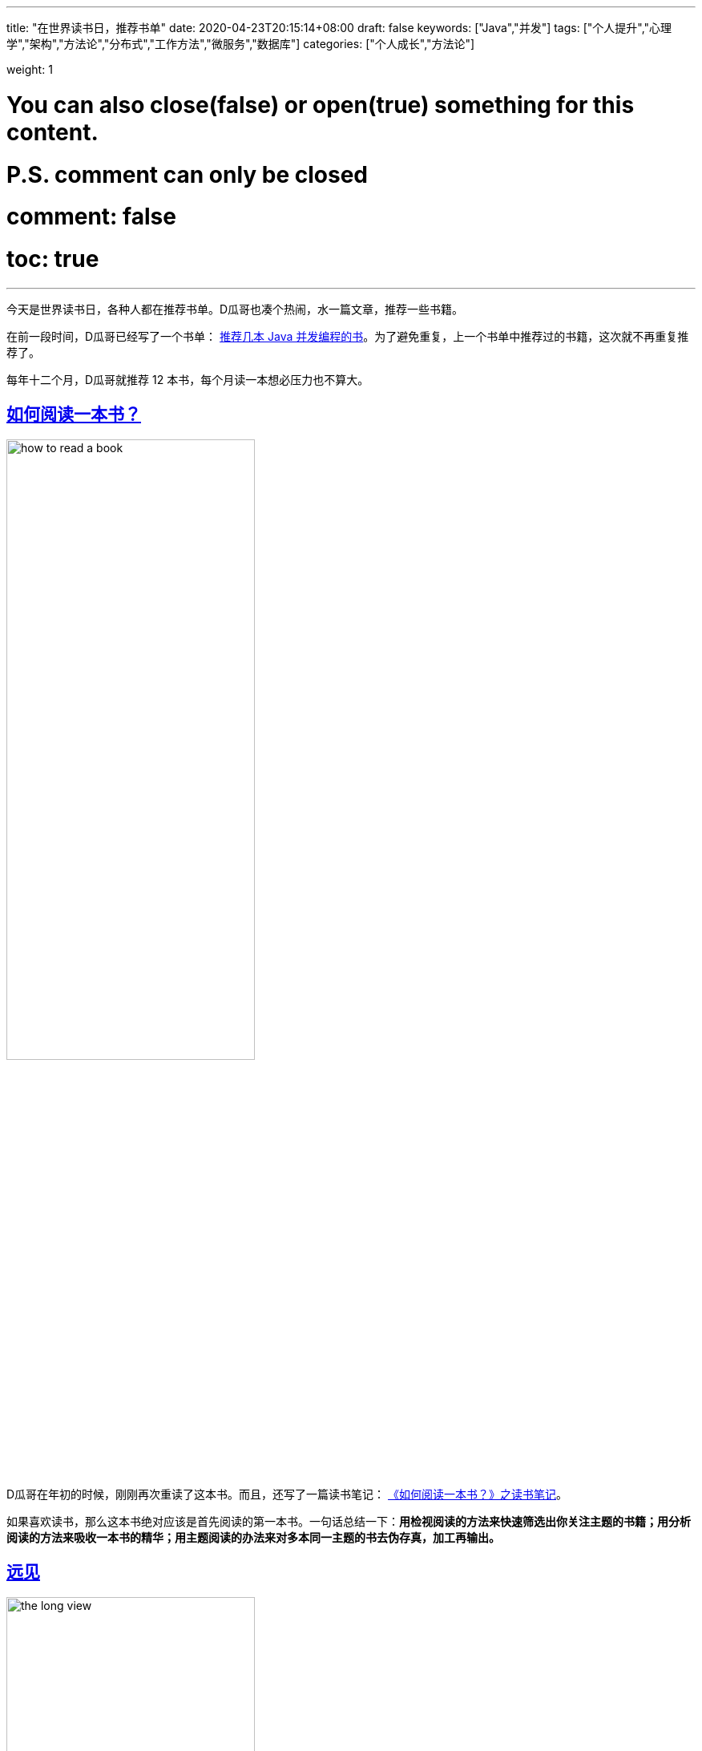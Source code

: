 ---
title: "在世界读书日，推荐书单"
date: 2020-04-23T20:15:14+08:00
draft: false
keywords: ["Java","并发"]
tags: ["个人提升","心理学","架构","方法论","分布式","工作方法","微服务","数据库"]
categories: ["个人成长","方法论"]

weight: 1

# You can also close(false) or open(true) something for this content.
# P.S. comment can only be closed
# comment: false
# toc: true

---

今天是世界读书日，各种人都在推荐书单。D瓜哥也凑个热闹，水一篇文章，推荐一些书籍。

在前一段时间，D瓜哥已经写了一个书单： https://www.diguage.com/post/java-concurrent-books/[推荐几本 Java 并发编程的书]。为了避免重复，上一个书单中推荐过的书籍，这次就不再重复推荐了。

每年十二个月，D瓜哥就推荐 12 本书，每个月读一本想必压力也不算大。


== https://book.douban.com/subject/1013208/[如何阅读一本书？^]

image::/images/books-on-book-day/how-to-read-a-book.jpg[align=center,width=60%]

D瓜哥在年初的时候，刚刚再次重读了这本书。而且，还写了一篇读书笔记： https://www.diguage.com/post/how-to-read-a-book/[《如何阅读一本书？》之读书笔记]。

如果喜欢读书，那么这本书绝对应该是首先阅读的第一本书。一句话总结一下：**用检视阅读的方法来快速筛选出你关注主题的书籍；用分析阅读的方法来吸收一本书的精华；用主题阅读的办法来对多本同一主题的书去伪存真，加工再输出。**


== https://book.douban.com/subject/27609489/[远见^]

image::/images/books-on-book-day/the-long-view.jpg[align=center,width=60%]

D瓜哥在去年年末写的年终总结 https://www.diguage.com/post/goodbye-2019-hello-2020/[“告别 2019，迎接 2020”] 中提到了这本书。考虑这本书的实用性和对自身发展的指导意义，所以决定再次推荐这本书。

在这本书中，作者将职业生涯分为：强势开局、聚焦长板和实现持续的影响力三个阶段。

在强势开局阶段，就像要开始一个汽车拉力赛，要努力加添燃料。

在聚焦长板阶段，要努力提高自己的核心竞争力，创造自己的制高点。

在实现持续的影响力阶段，则要优化长尾效应，让自己持续保持领先。

对于职业生涯有追求的小伙伴，尤其是在读大学生，一定要去尽早认真读一读这本书。


== https://book.douban.com/subject/10785583/[思考，快与慢^]

image::/images/books-on-book-day/thinking-fast-and-slow.jpg[align=center,width=60%]

这是一本有关心理学方面的书籍。作者丹尼尔•卡尼曼因其与阿莫斯•特沃斯基在决策制定上的研究而荣获了 2002 年度的诺贝尔经济学奖。所以，这本书质量上肯定是有保证的。

这本书主要是介绍认知心理学的。作者在书中，把人的认知分为系统一和系统二。系统一是那种不需要思考的，已经固化在我们基因中的反应，比如看见危险会跑路等；而系统二，则是需要深入思考才能有所收获的事情，比如在新税法下，计算个人应该缴纳的个人所得税。两个系统相辅相成，时刻影响着我们的生活，但我们却有些熟视无睹。


== https://book.douban.com/subject/26831789/[穷查理宝典^]

image::/images/books-on-book-day/poor-charlies-almanack.jpg[align=center,width=60%]

提起查理·芒格，也许有些人不知道是谁。（看这篇文章的读者估计都了解）但是，他的搭档估计是人尽皆知，那就是世界股神沃伦·巴菲特。

虽然这本书不是查理·芒格书写的，里面的精华部分，却都是查理的演讲稿。通过这些演讲，你可以看到一个睿智的老人，如何在循循善诱地向你传授他的思维方法。查理给我们介绍了他的思维模型：逆向思维，多元思维模型，打造自己的核心圈，避免嫉妒效应，内部积分卡（用我们古人的话说就是反求诸己）等等。


== https://book.douban.com/subject/2328458/[社会性动物^]

image::/images/books-on-book-day/the-social-animal.jpg[align=center,width=60%]

D瓜哥是去年开始读这本书的，非常抱歉目前还没有读完。

这本书是讲述社会心理学的，讲述在这个社会中，人与人之间是如何相互影响的。举一个典型的例子：你思考过吗，什么样的广告最能打动你吗？


== https://book.douban.com/subject/33385402/[事实^]

image::/images/books-on-book-day/factfulness.jpg[align=center,width=60%]

比尔·盖茨也推荐了这本书。我也是最近刚刚开始读这本书。还没有读完。就不做过多评价了。用一个问题，勾引一下你的兴趣：

问题：在全世界所有的低收入国家里面，有多少百分比的女孩能够上完小学？

选项：A. 20%  B. 40%  C. 60%

想知道答案，就快点去读这本书吧。


== https://book.douban.com/subject/26953606/[人类简史^]

image::/images/books-on-book-day/a-brief-history-of-humankind.jpg[align=center,width=60%]

坦白讲，这本书D瓜哥才读了一半。但是，作者最近发表的一篇文章： http://www.ruanyifeng.com/blog/2020/03/the-world-after-coronavirus.html[尤瓦尔·赫拉利《冠状病毒之后的世界》]，一个史学家站在历史发展的角度去看待疫情对世界发展的影响。由此可对赫拉利的思想窥得一斑。那么，如果感兴趣，他的成名大作《人类简史》就不得不读了。

最近因为疫情影响，在网上看到各种五毛的无脑言论，怼天怼地，仿佛中国要征服世界，征服宇宙一样，真是让人呵呵…

未来几十年时间里，中国未来寻求自身发展，还需要融入到整个世界经济中，在全世界产业链中，力争上游，占领高附加值的产业，比如芯片，5G，大飞机等等。怼这个，怼那个，只能让自己像二战时期的纳粹德国和日本，让自己四面树敌，最后被全世界群殴。


== https://book.douban.com/subject/33477229/[上帝掷骰子吗？^]

image::/images/books-on-book-day/did-god-roll-the-dice.jpg[align=center,width=60%]

这是D瓜哥看过的，最好看的科普书，没有之一。

你知道爱因斯坦因为发表相对论，革了物理学的命；但是你知道吗？爱因斯坦也因为自己的顽固守旧阻碍过量子物理的发展。你知道普朗克首次提出量子的概念；但是，你了解吗？普朗克却是非常坚决地反对量子物理的发展。你了解薛定谔的猫到底是怎么回事吗？这些料都可以在这本书中读到。

作者通过各种各样的故事展示了量子物理学从无到有，颠覆整个经典物理，然后又重塑整个现代物理的过程。整个故事可谓波澜壮阔，跌宕起伏。

另外，从这本书中，我希望大家能读出科学的味道。曾经跟一个朋友在讨论，到底什么是科学？我举两个例子来说明：

=== 关于光本质的三次论战

现在，上过高中物理的人都了解，光具有波粒二象性。说得更直白一些，光即是波，也是粒子。围绕光到底是波，还是粒子在历史上，曾经有过三次论战，参与论战的也不乏大家耳熟能详的物理大咖。

第一次的主角是牛顿牛爵爷，通过观察光的直线传播和反射现象，牛顿将光解释为粒子。考虑到牛顿在当时已经是成绩斐然的世界知名物理学家，他的观点在当时得到了广泛的认可。这是第一次论战。

第二次论战的主角是托马斯·杨，这位主角想必学过高中物理的童鞋，想必对双缝干涉实验都有印象。双缝干涉实验是高中物理中非常重要的一个实验，而且操作也很简单。双缝干涉实验就是托马斯·杨发明的。托马斯·杨完成了双缝干涉实验，有力地证明了光的波动性质。然后，大家开始普遍接受光的波动性学说。

你以为这就完了吗？然而并没有，最后踢出临门一脚的是又一个大名鼎鼎的物理学家：爱因斯坦。1905年，爱因斯坦发表论文，对于光电效应给出解释。他把光解释为即是波，也是粒子。至此，这个长达近三百年的争论才得以盖棺论定。爱因斯坦也因为这篇论文，获得了 1921 年度的诺贝尔物理学奖。

=== 牛顿的经典力学

学过初中物理的童鞋，相关对牛顿运动三定理都很了解。从 1687 年，牛顿发表《自然哲学的数学原理》，在书中详细阐述了牛顿运动三定律。至此，两百多年时间里，《自然哲学的数学原理》几乎奠定了经典物理的基础。可谓无往不胜。

但是，在计算水星轨道时，总是出现微小的偏差。物理学家不断尝试来解决这个问题，却一直未能如愿。直道 1915 年爱因斯坦发表广义相对论，才正确地解释了水星近日点的反常进动。后来，经过广义相对论的进一步的发展，人们发现，牛顿运动定律只是在低速情况下，广义相对论的特例。

关于这方面的例子，还有很多，比如关于原子结构的发展过程。

通过上面两个例子，我想说明的是，**所谓科学，首先是可以观察并通过实验反复验证的；其次，是可以证伪的，在已有理论不适用或出现偏差的地方，可以完全推翻已有理论，提出新的科学理论，或者对原有理论知识进行改善。**科学的发展，也不是一蹴而就的，而是一个螺旋上升的过程。

在这个科学发展日新月异的时代，树立正确的科学观念对于我们理解生活中的方方面面至关重要。比如，你不会听信谣言，去大量囤积食盐。比如，你不会被一些营养保健品收割智商税。

希望大家多读一些优质的科普书籍，提高自己的科学素养，用科学的思维武装自己的头脑，不要别表现迷惑，去伪存真，看透事物背后的本质。


== https://book.douban.com/subject/35006892/[程序员修炼之道^]

image::/images/books-on-book-day/the-pragmatic-programmer.jpg[align=center,width=60%]

虽然这本书的第一版英文评注版在D瓜哥的书架上躺了好长时间了，但是D瓜哥一直没有临幸她。最近出第二版了，还是云风翻译地，就果断入手了一本。读了三分之一了。

这本书就是讲述怎么做一个务实的程序员，怎么做一个务实的项目？前几天，书籍刚到手，D瓜哥就水了一篇文章来讲述里面的内容，欢迎移步： https://www.diguage.com/post/the-pragmatic-programmer/[《程序员修炼之道》之提示全集]。


== https://book.douban.com/subject/2334288/[大话设计模式^]

image::/images/books-on-book-day/big-talk-design-patterns.jpg[align=center,width=60%]

这是D瓜哥推荐的唯一一本国人写的计算机类图书。作者通过一个一个对话故事，循序渐进地推演出每一种设计模式。真是非常浅显易懂。让人百读不厌。类似的书籍还有， https://book.douban.com/subject/2243615/[Head First 设计模式（中文版） (豆瓣)^]。不过，我个人更喜欢《大话设计模式》。


== https://book.douban.com/subject/33425123/[微服务架构设计模式^]

image::/images/books-on-book-day/microservices-patterns.jpg[align=center,width=60%]

这本书是去年刚刚出版的书，在如今微服务如火如荼的形势下，可谓非常赶时髦。这本书针对微服务架构中出现的问题，比如服务如何拆分，分布式事务如何实现等等，一一给出了详细而且系统的解决方案。但是，这本书并不是快餐书，是一本值得反复阅读的书。


== https://book.douban.com/subject/27154352/[Designing Data-Intensive Applications^]

image::/images/books-on-book-day/designing-data-intensive-applications.jpg[align=center,width=60%]

这本书可谓一本神书！只看第一部分就能值回书价了。作者是工程和理论的双料王，实力牛叉，书的思路清晰。D瓜哥目前只看完的第一部分，就拿第一部分来实例推荐这本书吧：书的第一部分主要解决的问题是：如何存数据，如何取数据？作者从一个文本文件开始，存的快，读得慢；然后到 B+树，读得快了，但是写的慢；最后到 LSM 结构，终于写的也快了。逐步推进，提出问题，解决问题，然后再发现问题，螺旋上升地演绎数据存储系统的发展。这个思路非常棒！

做人文、社科相关工作的童鞋，推荐读一读《事实》和《上帝上帝掷股子吗？》。去了解一下理工科基于数据和实证试验的严谨科学思想。

做理工科相关工作的童鞋，推荐读一读《思考 快与慢》和《社会性动物》。去体会一下思维这个看不见、摸不着的东西对人类行为的影响。

跨出自己学科，去探索一个全新的领域，说不定有意外的惊喜，😆

还有很多好书，未能入选，列出几本 https://book.douban.com/subject/25809012/[爱的博弈 (豆瓣)^]， https://book.douban.com/subject/26711347/[乌合之众 (豆瓣)^] 和 https://book.douban.com/subject/26985299/[小岛经济学 (豆瓣)^]，感兴趣请自取。

你有什么好书？欢迎留言推荐…